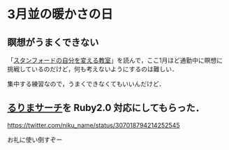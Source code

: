 * 3月並の暖かさの日

** 瞑想がうまくできない

「[[http://www.amazon.co.jp/o/ASIN/4479793631/0x1d-22][スタンフォードの自分を変える教室]]」を読んで，ここ1月ほど通勤中に瞑想に挑戦しているのだけど，何も考えないようにするのは難しい．

集中する練習なので，うまくできなくてもいいんだけど．

** [[http://rurema.clear-code.com/][るりまサーチ]]を Ruby2.0 対応にしてもらった．

[[https://twitter.com/niku_name/status/307018794214252545]]

お礼に使い倒すぞー
